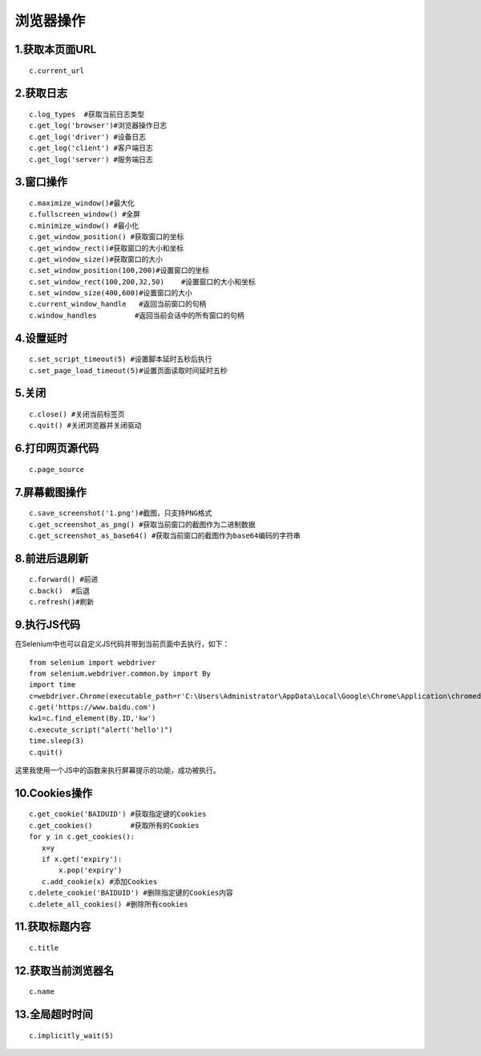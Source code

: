 浏览器操作
===================
1.获取本页面URL
----------------
::

    c.current_url

2.获取日志
----------------
::

    c.log_types  #获取当前日志类型
    c.get_log('browser')#浏览器操作日志
    c.get_log('driver') #设备日志
    c.get_log('client') #客户端日志
    c.get_log('server') #服务端日志


3.窗口操作
----------------
::

    c.maximize_window()#最大化
    c.fullscreen_window() #全屏
    c.minimize_window() #最小化
    c.get_window_position() #获取窗口的坐标
    c.get_window_rect()#获取窗口的大小和坐标
    c.get_window_size()#获取窗口的大小
    c.set_window_position(100,200)#设置窗口的坐标
    c.set_window_rect(100,200,32,50)    #设置窗口的大小和坐标
    c.set_window_size(400,600)#设置窗口的大小
    c.current_window_handle   #返回当前窗口的句柄
    c.window_handles         #返回当前会话中的所有窗口的句柄

4.设置延时
----------------
::

    c.set_script_timeout(5) #设置脚本延时五秒后执行
    c.set_page_load_timeout(5)#设置页面读取时间延时五秒

5.关闭
----------------
::

    c.close() #关闭当前标签页
    c.quit() #关闭浏览器并关闭驱动


6.打印网页源代码
----------------
::

    c.page_source


7.屏幕截图操作
----------------
::

    c.save_screenshot('1.png')#截图，只支持PNG格式
    c.get_screenshot_as_png() #获取当前窗口的截图作为二进制数据
    c.get_screenshot_as_base64() #获取当前窗口的截图作为base64编码的字符串


8.前进后退刷新
----------------
::

    c.forward() #前进
    c.back()  #后退
    c.refresh()#刷新


9.执行JS代码
----------------

在Selenium中也可以自定义JS代码并带到当前页面中去执行，如下：
::

    from selenium import webdriver
    from selenium.webdriver.common.by import By
    import time
    c=webdriver.Chrome(executable_path=r'C:\Users\Administrator\AppData\Local\Google\Chrome\Application\chromedriver.exe')
    c.get('https://www.baidu.com')
    kw1=c.find_element(By.ID,'kw')
    c.execute_script("alert('hello')")
    time.sleep(3)
    c.quit()

这里我使用一个JS中的函数来执行屏幕提示的功能，成功被执行。

10.Cookies操作
----------------
::

    c.get_cookie('BAIDUID') #获取指定键的Cookies
    c.get_cookies()         #获取所有的Cookies
    for y in c.get_cookies():
       x=y
       if x.get('expiry'):
           x.pop('expiry')
       c.add_cookie(x) #添加Cookies
    c.delete_cookie('BAIDUID') #删除指定键的Cookies内容
    c.delete_all_cookies() #删除所有cookies

11.获取标题内容
----------------
::

    c.title


12.获取当前浏览器名
----------------

::

    c.name

13.全局超时时间
----------------

::

    c.implicitly_wait(5)
